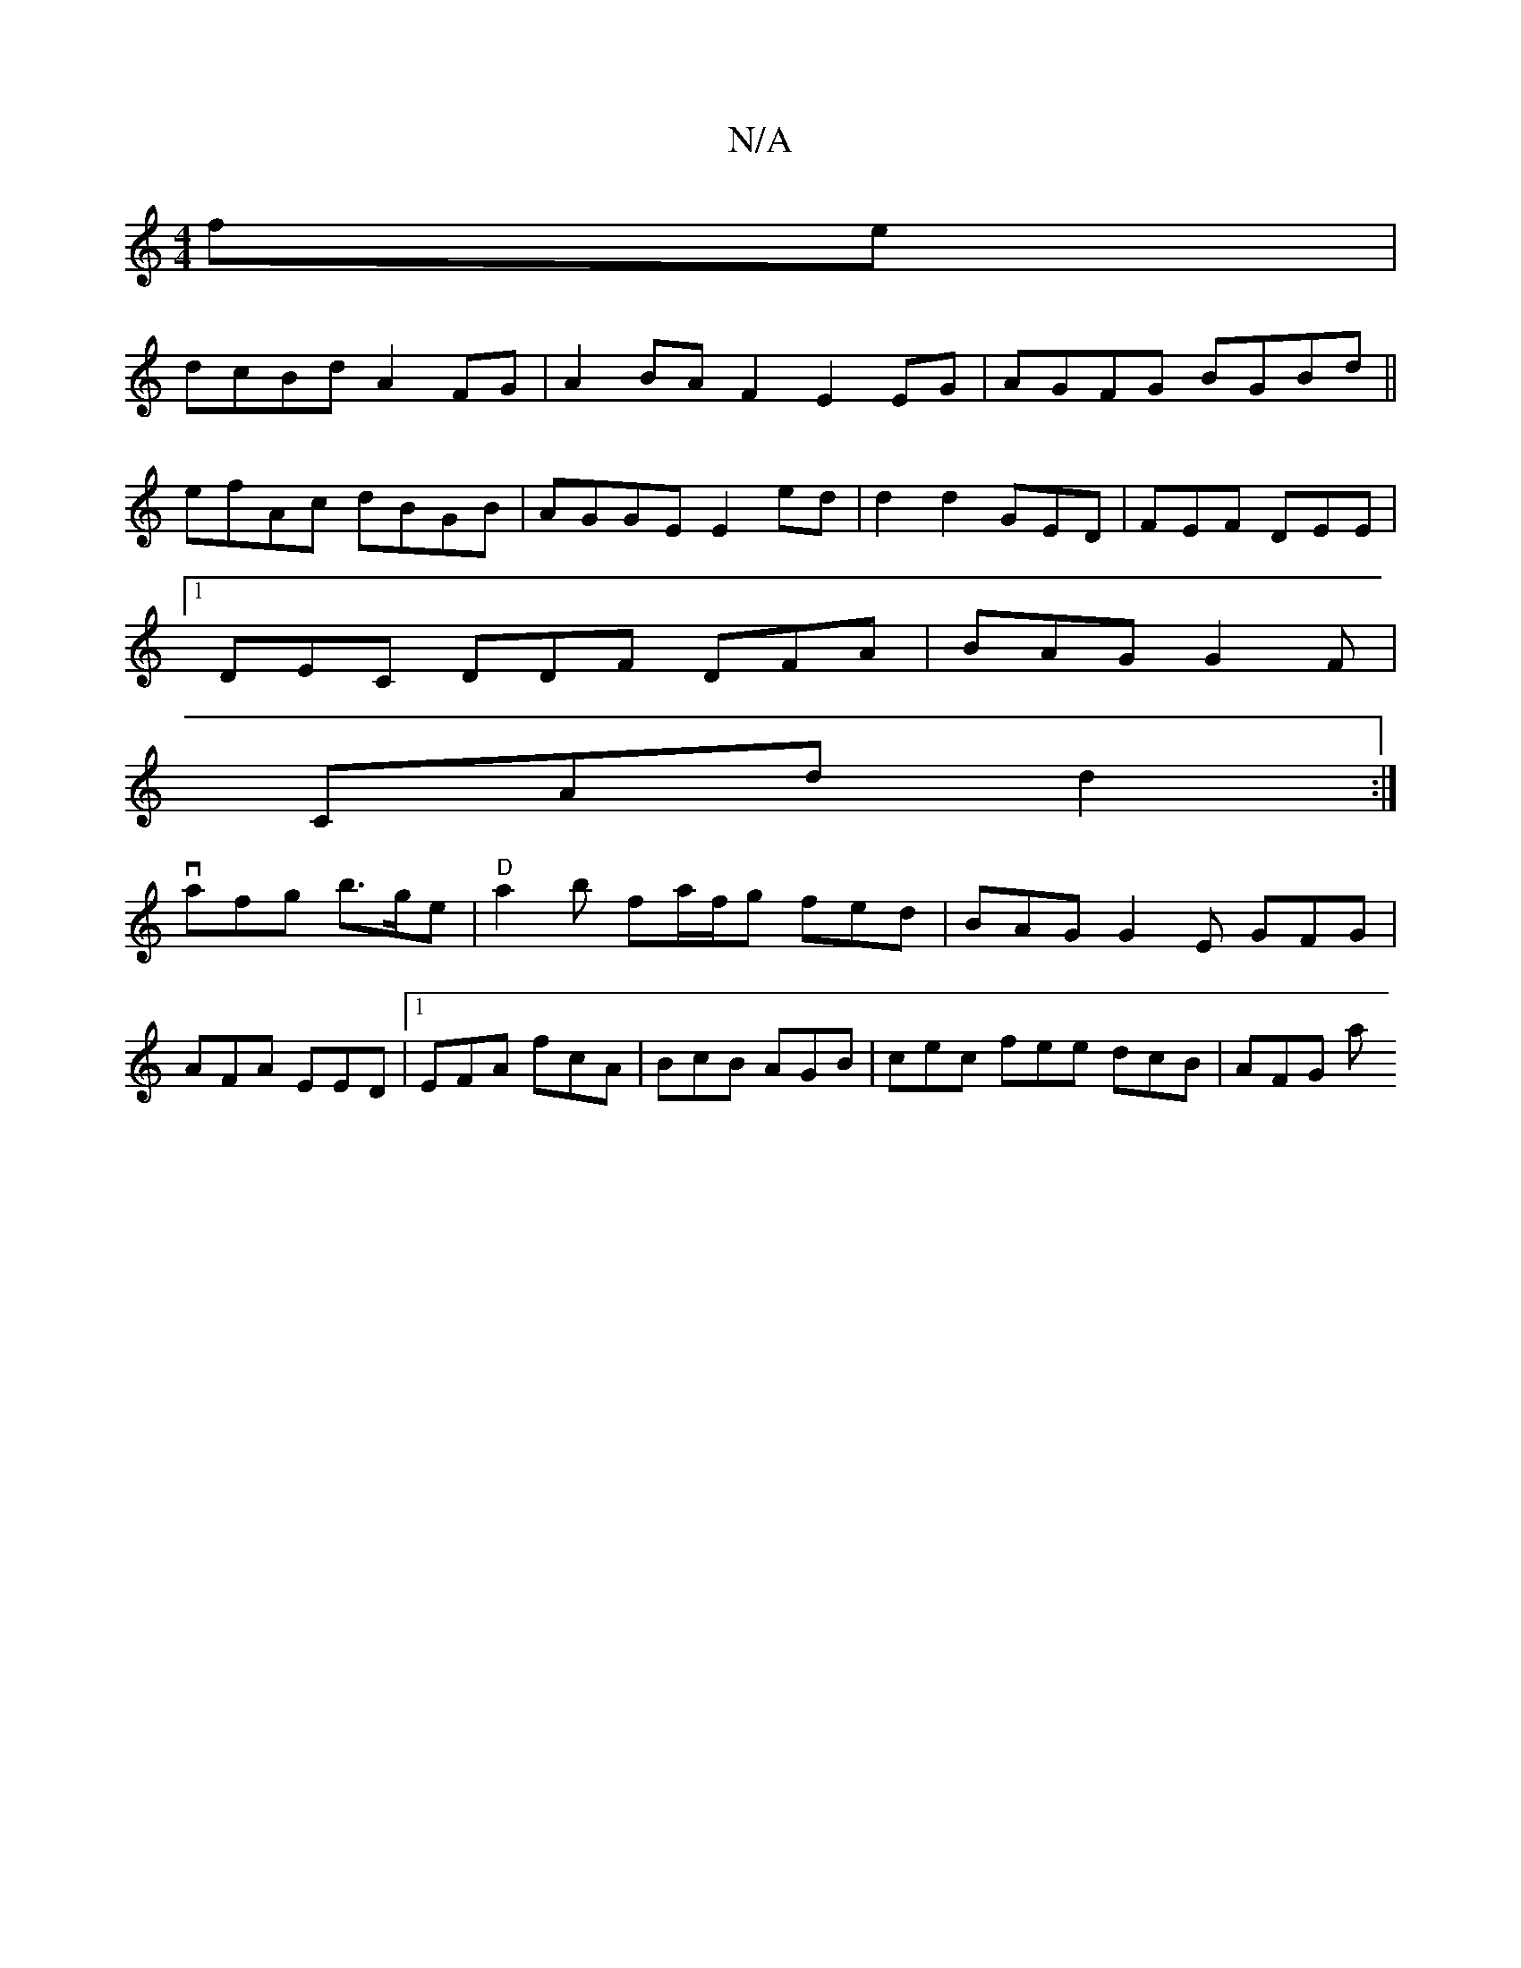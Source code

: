 X:1
T:N/A
M:4/4
R:N/A
K:Cmajor
fe|
dcBd A2 FG|A2BAF2E2 EG|AGFG BGBd||
efAc dBGB|AGGE E2ed|d2d2 GED|FEF DEE|1
DEC DDF DFA |BAG G2F|
CAd d2:|
 vafg b>ge | "D" a2 b fa/f/g fed | BAG G2E GFG|
AFA EED|1 EFA fcA|BcB AGB|cec fee dcB|AFG a